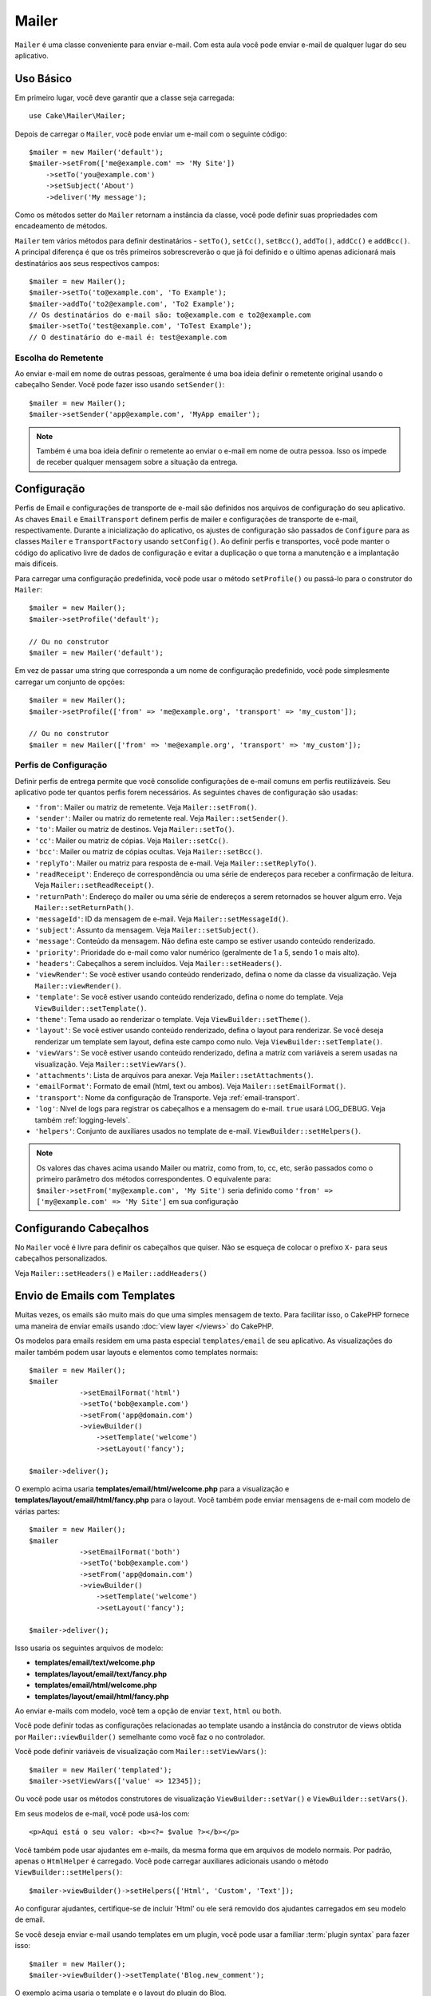 Mailer
######

.. php:namespace:: Cake\Mailer

.. php:class:: Mailer(string|array|null $profile = null)

``Mailer`` é uma classe conveniente para enviar e-mail. Com esta aula você 
pode enviar e-mail de qualquer lugar do seu aplicativo.

Uso Básico
==========

Em primeiro lugar, você deve garantir que a classe seja carregada::

    use Cake\Mailer\Mailer;

Depois de carregar o ``Mailer``, você pode enviar um e-mail com o seguinte código::

    $mailer = new Mailer('default');
    $mailer->setFrom(['me@example.com' => 'My Site'])
        ->setTo('you@example.com')
        ->setSubject('About')
        ->deliver('My message');

Como os métodos setter do ``Mailer`` retornam a instância da classe, você pode 
definir suas propriedades com encadeamento de métodos.

``Mailer`` tem vários métodos para definir destinatários - ``setTo()``, 
``setCc()``, ``setBcc()``, ``addTo()``, ``addCc()`` e ``addBcc()``. A principal 
diferença é que os três primeiros sobrescreverão o que já foi definido e o último 
apenas adicionará mais destinatários aos seus respectivos campos::

    $mailer = new Mailer();
    $mailer->setTo('to@example.com', 'To Example');
    $mailer->addTo('to2@example.com', 'To2 Example');
    // Os destinatários do e-mail são: to@example.com e to2@example.com
    $mailer->setTo('test@example.com', 'ToTest Example');
    // O destinatário do e-mail é: test@example.com

Escolha do Remetente
--------------------

Ao enviar e-mail em nome de outras pessoas, geralmente é uma boa ideia definir o 
remetente original usando o cabeçalho Sender. Você pode fazer isso usando ``setSender()``::

    $mailer = new Mailer();
    $mailer->setSender('app@example.com', 'MyApp emailer');

.. note::

    Também é uma boa ideia definir o remetente ao enviar o e-mail em nome de outra pessoa. 
    Isso os impede de receber qualquer mensagem sobre a situação da entrega.

.. _email-configuration:

Configuração
============

Perfis de Email e configurações de transporte de e-mail são definidos nos arquivos 
de configuração do seu aplicativo. As chaves ``Email`` e ``EmailTransport`` definem 
perfis de mailer e configurações de transporte de e-mail, respectivamente. Durante a 
inicialização do aplicativo, os ajustes de configuração são passados de ``Configure`` 
para as classes ``Mailer`` e ``TransportFactory`` usando ``setConfig()``. Ao definir 
perfis e transportes, você pode manter o código do aplicativo livre de dados de configuração 
e evitar a duplicação o que torna a manutenção e a implantação mais difíceis.

Para carregar uma configuração predefinida, você pode usar o método ``setProfile()`` 
ou passá-lo para o construtor do ``Mailer``::

    $mailer = new Mailer();
    $mailer->setProfile('default');

    // Ou no construtor
    $mailer = new Mailer('default');

Em vez de passar uma string que corresponda a um nome de configuração predefinido, 
você pode simplesmente carregar um conjunto de opções::

    $mailer = new Mailer();
    $mailer->setProfile(['from' => 'me@example.org', 'transport' => 'my_custom']);

    // Ou no construtor
    $mailer = new Mailer(['from' => 'me@example.org', 'transport' => 'my_custom']);

.. _email-configurations:

Perfis de Configuração
----------------------

Definir perfis de entrega permite que você consolide configurações de e-mail 
comuns em perfis reutilizáveis. Seu aplicativo pode ter quantos perfis forem 
necessários. As seguintes chaves de configuração são usadas:

- ``'from'``: Mailer ou matriz de remetente. Veja ``Mailer::setFrom()``.
- ``'sender'``: Mailer ou matriz do remetente real. Veja ``Mailer::setSender()``.
- ``'to'``: Mailer ou matriz de destinos. Veja ``Mailer::setTo()``.
- ``'cc'``: Mailer ou matriz de cópias. Veja ``Mailer::setCc()``.
- ``'bcc'``: Mailer ou matriz de cópias ocultas. Veja ``Mailer::setBcc()``.
- ``'replyTo'``: Mailer ou matriz para resposta de e-mail. Veja ``Mailer::setReplyTo()``.
- ``'readReceipt'``: Endereço de correspondência ou uma série de endereços para receber a 
  confirmação de leitura. Veja ``Mailer::setReadReceipt()``.
- ``'returnPath'``: Endereço do mailer ou uma série de endereços a serem retornados se houver 
  algum erro. Veja ``Mailer::setReturnPath()``.
- ``'messageId'``: ID da mensagem de e-mail. Veja ``Mailer::setMessageId()``.
- ``'subject'``: Assunto da mensagem. Veja ``Mailer::setSubject()``.
- ``'message'``: Conteúdo da mensagem. Não defina este campo se estiver usando conteúdo renderizado.
- ``'priority'``: Prioridade do e-mail como valor numérico (geralmente de 1 a 5, sendo 1 o mais alto).
- ``'headers'``: Cabeçalhos a serem incluídos. Veja ``Mailer::setHeaders()``.
- ``'viewRender'``: Se você estiver usando conteúdo renderizado, defina o nome da classe da visualização.
  Veja ``Mailer::viewRender()``.
- ``'template'``: Se você estiver usando conteúdo renderizado, defina o nome do template. Veja
  ``ViewBuilder::setTemplate()``.
- ``'theme'``: Tema usado ao renderizar o template. Veja ``ViewBuilder::setTheme()``.
- ``'layout'``: Se você estiver usando conteúdo renderizado, defina o layout para renderizar. Se 
  você deseja renderizar um template sem layout, defina este campo como nulo. Veja ``ViewBuilder::setTemplate()``.
- ``'viewVars'``: Se você estiver usando conteúdo renderizado, defina a matriz com 
  variáveis a serem usadas na visualização. Veja ``Mailer::setViewVars()``.
- ``'attachments'``: Lista de arquivos para anexar. Veja ``Mailer::setAttachments()``.
- ``'emailFormat'``: Formato de email (html, text ou ambos). Veja ``Mailer::setEmailFormat()``.
- ``'transport'``: Nome da configuração de Transporte. Veja :ref:`email-transport`.
- ``'log'``: Nível de logs para registrar os cabeçalhos e a mensagem do e-mail. ``true`` usará LOG_DEBUG. 
  Veja também :ref:`logging-levels`.
- ``'helpers'``: Conjunto de auxiliares usados no template de e-mail. ``ViewBuilder::setHelpers()``.

.. note::

    Os valores das chaves acima usando Mailer ou matriz, como from, to, cc, etc, serão passados 
    como o primeiro parâmetro dos métodos correspondentes. O equivalente para: 
    ``$mailer->setFrom('my@example.com', 'My Site')`` 
    seria definido como ``'from' => ['my@example.com' => 'My Site']`` em sua configuração

Configurando Cabeçalhos
=======================

No ``Mailer`` você é livre para definir os cabeçalhos que quiser. 
Não se esqueça de colocar o prefixo ``X-`` para seus cabeçalhos 
personalizados.

Veja ``Mailer::setHeaders()`` e ``Mailer::addHeaders()``

Envio de Emails com Templates
=============================

Muitas vezes, os emails são muito mais do que uma simples mensagem de texto. Para 
facilitar isso, o CakePHP fornece uma maneira de enviar emails usando :doc:`view layer </views>`
do CakePHP.

Os modelos para emails residem em uma pasta especial ``templates/email`` de seu 
aplicativo. As visualizações do mailer também podem usar layouts e elementos como 
templates normais::

    $mailer = new Mailer();
    $mailer
                ->setEmailFormat('html')
                ->setTo('bob@example.com')
                ->setFrom('app@domain.com')
                ->viewBuilder()
                    ->setTemplate('welcome')
                    ->setLayout('fancy');

    $mailer->deliver();

O exemplo acima usaria **templates/email/html/welcome.php** para a 
visualização e **templates/layout/email/html/fancy.php** para o layout. 
Você também pode enviar mensagens de e-mail com modelo de várias partes::

    $mailer = new Mailer();
    $mailer
                ->setEmailFormat('both')
                ->setTo('bob@example.com')
                ->setFrom('app@domain.com')
                ->viewBuilder()
                    ->setTemplate('welcome')
                    ->setLayout('fancy');

    $mailer->deliver();

Isso usaria os seguintes arquivos de modelo:

* **templates/email/text/welcome.php**
* **templates/layout/email/text/fancy.php**
* **templates/email/html/welcome.php**
* **templates/layout/email/html/fancy.php**

Ao enviar e-mails com modelo, você tem a opção de enviar
``text``, ``html`` ou ``both``.

Você pode definir todas as configurações relacionadas ao template usando a 
instância do construtor de views obtida por ``Mailer::viewBuilder()`` 
semelhante como você faz o no controlador.

Você pode definir variáveis de visualização com ``Mailer::setViewVars()``::

    $mailer = new Mailer('templated');
    $mailer->setViewVars(['value' => 12345]);

Ou você pode usar os métodos construtores de visualização ``ViewBuilder::setVar()`` e
``ViewBuilder::setVars()``.

Em seus modelos de e-mail, você pode usá-los com::

    <p>Aqui está o seu valor: <b><?= $value ?></b></p>

Você também pode usar ajudantes em e-mails, da mesma forma que em arquivos de modelo normais. 
Por padrão, apenas o ``HtmlHelper`` é carregado. Você pode carregar auxiliares adicionais 
usando o método ``ViewBuilder::setHelpers()``::

    $mailer->viewBuilder()->setHelpers(['Html', 'Custom', 'Text']);

Ao configurar ajudantes, certifique-se de incluir 'Html' ou ele será removido dos 
ajudantes carregados em seu modelo de email.

Se você deseja enviar e-mail usando templates em um plugin, você pode usar a familiar 
:term:`plugin syntax` para fazer isso::

    $mailer = new Mailer();
    $mailer->viewBuilder()->setTemplate('Blog.new_comment');

O exemplo acima usaria o template e o layout do plugin do Blog.

Em alguns casos, pode ser necessário substituir o modelo padrão fornecido pelos 
plug-ins. Você pode fazer isso usando temas::

    $mailer->viewBuilder()
        ->setTemplate('Blog.new_comment')
        ->setLayout('Blog.auto_message')
        ->setTheme('TestTheme');

Isso permite que você sobrescreva o template ``new_comment`` em seu tema sem 
modificar o plugin do Blog. O arquivo de modelo deve ser criado no seguinte caminho:
**templates/plugin/TestTheme/plugin/Blog/email/text/new_comment.php**.

Enviando Anexos
===============

.. php:method:: setAttachments($attachments)

Você também pode anexar arquivos a mensagens de e-mail. Existem alguns 
formatos diferentes, dependendo do tipo de arquivo que você possui e de 
como deseja que os nomes dos arquivos apareçam no cliente de e-mail do 
destinatário:

1. Matriz: ``$mailer->setAttachments(['/full/file/path/file.png'])`` terá o 
   mesmo comportamento de usar uma string.
2. Matriz com chave:
   ``$mailer->setAttachments(['photo.png' => '/full/some_hash.png'])`` irá anexar 
   some_hash.png com o nome photo.png. O destinatário verá photo.png, não some_hash.png.
3. Matrizes aninhadas::

    $mailer->setAttachments([
        'photo.png' => [
            'file' => '/full/some_hash.png',
            'mimetype' => 'image/png',
            'contentId' => 'my-unique-id'
        ]
    ]);

   O código acima anexará o arquivo com um tipo MIME diferente e com Content ID
   personalizado (ao definir o ID de conteúdo, o anexo é transformado em inline). 
   O mimetype e contentId são opcionais neste formulário.

   3.1. Quando você está usando o ``contentId``, você pode usar o arquivo no corpo 
   do HTML como ``<img src="cid:my-content-id">``.

   3.2. Você pode usar a opção ``contentDisposition`` para desabilitar o cabeçalho
   ``Content-Disposition`` para um anexo. Isso é útil ao enviar convites ical a 
   clientes usando o Outlook.

   3.3  Em vez da opção ``file``, você pode fornecer o conteúdo do arquivo como 
   uma string usando a opção ``data``. Isso permite que você anexe arquivos 
   sem a necessidade de caminhos de arquivo para eles.

Regras para Validação de Endereço mais Flexíveis
------------------------------------------------

.. php:method:: setEmailPattern($pattern)

Se estiver tendo problemas de validação ao enviar para endereços não compatíveis, 
você pode relaxar o padrão usado para validar endereços de e-mail. Isso às vezes é 
necessário ao lidar com alguns ISP's::

    $mailer = new Mailer('default');

    // Relaxe o padrão de e-mail, 
    // para que você possa enviar para endereços não conformes.
    $mailer->setEmailPattern($newPattern);

Enviando Mensagens Rapidamente
==============================

Às vezes, você precisa de uma maneira rápida para enviar um e-mail e não 
quer necessariamente definir várias configurações com antecedência.
:php:meth:`Cake\\Mailer\\Email::deliver()` é destinado a esse propósito.

Você pode criar sua configuração usando :php:meth:`Cake\\Mailer\\Email::config()`, 
ou usar uma matriz com todas as opções que você precisa e usar o método estático ``Email::deliver()``. 
Exemplo::

    Email::deliver('you@example.com', 'Subject', 'Message', ['from' => 'me@example.com']);

Este método enviará um e-mail para "you@example.com", de "me@example.com" com 
assunto "Subject" e conteúdo "Message".

O retorno de ``deliver()`` é uma instância :php:class:`Cake\\Mailer\\Email` 
com todas as configurações definidas. Se você não deseja enviar o e-mail imediatamente 
e deseja configurar algumas coisas antes de enviar, pode passar o quinto parâmetro como ``false``.

O terceiro parâmetro é o conteúdo da mensagem ou uma matriz com variáveis (ao usar conteúdo renderizado).

O 4º parâmetro pode ser um array com as configurações ou uma string com o nome da configuração em ``Configure``.

Se você quiser, pode passar o destinatário, o assunto e a mensagem como nulos e fazer todas as 
configurações no 4º parâmetro (como array ou usando ``Configure``). Verifique a lista 
de :ref:`configurations <email-configurations>` para ver todas as configurações aceitas.

Enviando E-mails de CLI
=======================

Ao enviar emails em um script CLI (Shells, Tasks, ...), você deve definir manualmente 
o nome de domínio a ser usado pelo Mailer. Ele servirá como o nome do host para o id 
da mensagem (uma vez que não há nome de host em um ambiente CLI)::

    $mailer->setDomain('www.example.org');
    // Resultados em ids de mensagens como ``<UUID@www.example.org>`` (válido)
    // Ao invés de `<UUID@>`` (inválido)

Um id de mensagem válido pode ajudar a evitar que emails acabem em pastas de spam.

Criação de Emails Reutilizáveis
===============================

Até agora vimos como usar diretamente a classe ``Mailer`` para criar e enviar 
emails. Mas a principal característica do mailer é permitir a criação de emails 
reutilizáveis em todo o seu aplicativo. Eles também podem ser usados para conter 
várias configurações de e-mail em um local. Isso ajuda a manter seu código DRYer 
e mantém os ruídos de configuração de e-mail longe de outras áreas do seu aplicativo.

Neste exemplo, estaremos criando um ``Mailer`` que contém emails relacionados ao 
usuário. Para criar nosso ``UserMailer``, crie o arquivo **src/Mailer/UserMailer.php**. 
O conteúdo do arquivo deve ser semelhante ao seguinte::

    namespace App\Mailer;

    use Cake\Mailer\Mailer;

    class UserMailer extends Mailer
    {
        public function welcome($user)
        {
            $this
                ->setTo($user->email)
                ->setSubject(sprintf('Welcome %s', $user->name))
                ->viewBuilder()
                    ->setTemplate('welcome_mail'); // Por padrão, é usado um modelo com o mesmo nome do método.
        }

        public function resetPassword($user)
        {
            $this
                ->setTo($user->email)
                ->setSubject('Reset password')
                ->setViewVars(['token' => $user->token]);
        }
    }

Em nosso exemplo, criamos dois métodos, um para enviar um e-mail de boas-vindas e 
outro para enviar um e-mail de redefinição de senha. Cada um desses métodos espera 
um usuário ``Entity`` e utiliza suas propriedades para configurar cada e-mail.

Agora podemos usar nosso ``UserMailer`` para enviar nossos e-mails relacionados ao 
usuário de qualquer lugar em nosso aplicativo. Por exemplo, se quisermos enviar nosso 
e-mail de boas-vindas, poderíamos fazer o seguinte::

    namespace App\Controller;

    use Cake\Mailer\MailerAwareTrait;

    class UsersController extends AppController
    {
        use MailerAwareTrait;

        public function register()
        {
            $user = $this->Users->newEmptyEntity();
            if ($this->request->is('post')) {
                $user = $this->Users->patchEntity($user, $this->request->getData())
                if ($this->Users->save($user)) {
                    $this->getMailer('User')->send('welcome', [$user]);
                }
            }
            $this->set('user', $user);
        }
    }

Se quisermos separar completamente o envio de um e-mail de boas-vindas ao usuário 
do código de nosso aplicativo, podemos fazer com que nosso ``UserMailer`` se inscreva 
no evento ``Model.afterSave``. Ao inscrever-se em um evento, podemos manter as classes 
relacionadas ao usuário de nosso aplicativo completamente livres de lógica e instruções 
relacionadas a email. Por exemplo, poderíamos adicionar o seguinte ao nosso ``UserMailer``::

    public function implementedEvents()
    {
        return [
            'Model.afterSave' => 'onRegistration'
        ];
    }

    public function onRegistration(EventInterface $event, EntityInterface $entity, ArrayObject $options)
    {
        if ($entity->isNew()) {
            $this->send('welcome', [$entity]);
        }
    }

Agora você pode registrar o mailer como um ouvinte de evento e o método 
``onRegistration()`` será invocado toda vez que o evento ``Model.afterSave`` 
for disparado::

    // anexar ao gerenciador de eventos de usuários
    $this->Users->getEventManager()->on($this->getMailer('User'));

.. note::

    Para informações sobre como registrar objetos ouvintes de eventos, 
    por favor consulte a documentação :ref:`registering-event-listeners`.

.. _email-transport:

Configurando os Transportes
===========================

As mensagens de e-mail são entregues por transportes. Transportes diferentes permitem 
que você envie mensagens via função ``mail()`` do PHP, servidores SMTP ou o 
que for mais útil para depuração. A configuração de transportes permite que você mantenha 
os dados de configuração fora do código do aplicativo e torna a implantação mais simples, 
pois você pode simplesmente alterar os dados de configuração. Um exemplo de configuração 
de transporte se parece com isso::

    // In config/app.php
    'EmailTransport' => [
        // Configuração de amostra de Email
        'default' => [
            'className' => 'Mail',
        ],
        // Amostra de configuração SMTP
        'gmail' => [
            'host' => 'smtp.gmail.com',
            'port' => 587,
            'username' => 'my@gmail.com',
            'password' => 'secret',
            'className' => 'Smtp',
            'tls' => true
        ]
    ],

Os transportes também podem ser configurados em tempo de execução usando
``TransportFactory::setConfig()``::

    use Cake\Mailer\TransportFactory;

    // Define um transporte STMP
    TransportFactory::setConfig('gmail', [
        'host' => 'ssl://smtp.gmail.com',
        'port' => 465,
        'username' => 'my@gmail.com',
        'password' => 'secret',
        'className' => 'Smtp'
    ]);

Você pode configurar servidores SSL SMTP, como Gmail. Para fazer isso, coloque o prefixo ``ssl://`` 
no host e configure o valor da porta de acordo. Você também pode 
habilitar TLS SMTP usando a opção ``tls``::

    use Cake\Mailer\TransportFactory;

    TransportFactory::setConfig('gmail', [
        'host' => 'smtp.gmail.com',
        'port' => 587,
        'username' => 'my@gmail.com',
        'password' => 'secret',
        'className' => 'Smtp',
        'tls' => true
    ]);

A configuração acima permitiria a comunicação TLS para mensagens de e-mail.

Para configurar seu mailer para usar um transporte específico, você pode usar 
o método :php:meth:`Cake\\Mailer\\Mailer::setTransport()` ou ter o 
transporte em sua configuração::

    // Use um transporte nomeado já configurado usando TransportFactory::setConfig()
    $mailer->setTransport('gmail');

    // Use um objeto construído.
    $mailer->setTransport(new \Cake\Mailer\Transport\DebugTransport());

.. warning::
    You will need to have access for less secure apps enabled in your Google
    account for this to work:
    
    Você precisará ter acesso a aplicativos menos seguros ativados em sua conta do Google 
    para que isso funcione: `Permitir que aplicativos menos seguros acessem sua conta <https://support.google.com/accounts/answer/6010255>`__.
    

.. note::
    `Configurções STMP do Gmail <https://support.google.com/a/answer/176600?hl=en>`__.

.. note::
    Para usar SSL + SMTP, você precisará ter o SSL configurado na 
    instalação do PHP.

As opções de configuração também podem ser fornecidas como uma string :term:`DSN`. 
Isso é útil ao trabalhar com variáveis de ambiente ou provedores :term:`PaaS`::

    TransportFactory::setConfig('default', [
        'url' => 'smtp://my@gmail.com:secret@smtp.gmail.com:587?tls=true',
    ]);

Ao usar uma string DSN, você pode definir quaisquer parâmetros/opções adicionais 
como argumentos de string de consulta.

.. php:staticmethod:: drop($key)

Depois de configurados, os transportes não podem ser modificados. Para modificar 
um transporte, você deve primeiro descartá-lo e reconfigurá-lo.

Criação de Transportes Personalizados
-------------------------------------

Você pode criar seus transportes personalizados para, por exemplo, enviar e-mail 
usando serviços como SendGrid, MailGun, Postmark etc. Para criar seu transporte, 
primeiro crie o arquivo **src/Mailer/Transport/ExampleTransport.php** (onde Exemple 
é o nome do seu transporte). Para começar, seu arquivo deve ser semelhante a::

    namespace App\Mailer\Transport;

    use Cake\Mailer\AbstractTransport;
    use Cake\Mailer\Message;

    class ExampleTransport extends AbstractTransport
    {
        public function send(Message $message): array
        {
            // Faça alguma coisa.
        }
    }

Você deve implementar o método ``send(Mailer $mailer)`` com sua lógica personalizada.

Enviar Emails sem Usar o Mailer
================================

O ``Mailer`` é uma classe de abstração de nível superior que atua como uma ponte entre as 
classes ``Cake\Mailer\Message``, ``Cake\Mailer\Renderer`` e ``Cake\Mailer\\AbstractTransport`` 
para facilitar a configuração e entrega do e-mail.

Se você quiser, pode usar essas classes diretamente com o ``Mailer`` também.

Por exemplo::

    $render = new \Cake\Mailer\Renderer();
    $render->viewBuilder()
        ->setTemplate('custom')
        ->setLayout('sparkly');

    $message = new \Cake\Mailer\Message();
    $message
        ->setFrom('admin@cakephp.org')
        ->setTo('user@foo.com')
        ->setBody($render->render());

    $transport = new \Cake\Mailer\Transport\MailTransport();
    $result = $transport->send($message);

Você pode até pular usando o ``Renderer`` e definir o corpo da mensagem diretamente 
usando os métodos ``Message::setBodyText()`` e ``Message::setBodyHtml()``.

.. _email-testing:

Testando Emails
===============

Para testar os mailers, adicione ``Cake\TestSuite\EmailTrait`` ao seu caso de 
teste. O ``MailerTrait`` usa ganchos PHPUnit para substituir os transportes de e-mail 
de sua aplicação por um proxy que intercepta mensagens de e-mail e permite que você 
faça afirmações sobre o e-mail que será entregue.

Adicione a trait ao seu caso de teste para começar a testar e-mails e carregar rotas 
se seus e-mails precisarem gerar URLs::

    namespace App\Test\TestCase\Mailer;

    use App\Mailer\WelcomeMailer;
    use App\Model\Entity\User;

    use Cake\TestSuite\EmailTrait;
    use Cake\TestSuite\TestCase;

    class WelcomeMailerTestCase extends TestCase
    {
        use EmailTrait;

        public function setUp(): void
        {
            parent::setUp();
            $this->loadRoutes();
        }
    }

Vamos supor que temos um mailer que entrega e-mails de boas-vindas quando um novo 
usuário se registra. Queremos verificar se o assunto e o corpo contêm o nome do usuário::

    // em sua classe WelcomeMailerTestCase.
    public function testName()
    {
        $user = new User([
            'name' => 'Alice Alittea',
            'email' => 'alice@example.org',
        ]);
        $mailer = new WelcomeMailer();
        $mailer->send('welcome', [$user]);

        $this->assertMailSentTo($user->email);
        $this->assertMailContainsText('Hi ' . $user->name);
        $this->assertMailContainsText('Welcome to CakePHP!');
    }

Métodos de Asserções
---------------------

A trait ``Cake\TestSuite\EmailTrait`` fornece as seguintes asserções::

    // Afirma que um número esperado de e-mails foi enviado
    $this->assertMailCount($count);

    // Afirma que nenhum e-mail foi enviado
    $this->assertNoMailSent();

    // Afirma que um e-mail foi enviado para um endereço
    $this->assertMailSentTo($address);

    // Afirma que um e-mail foi enviado de um endereço
    $this->assertMailSentFrom($address);

    // Afirma que um e-mail contém o conteúdo esperado
    $this->assertMailContains($contents);

    // Afirma que um e-mail contém conteúdo html esperado
    $this->assertMailContainsHtml($contents);

    // Afirma que um e-mail contém o conteúdo de texto esperado
    $this->assertMailContainsText($contents);

    // Afirma que um e-mail contém o valor esperado em um getter de mensagem (por exemplo, "assunto")
    $this->assertMailSentWith($expected, $parameter);

    // Afirma que um e-mail em um índice específico foi enviado para um endereço
    $this->assertMailSentToAt($at, $address);

    // Afirma que um e-mail em um índice específico foi enviado de um endereço
    $this->assertMailSentFromAt($at, $address);

    // Afirma que um e-mail em um índice específico contém o conteúdo esperado
    $this->assertMailContainsAt($at, $contents);

    // Afirma que um e-mail em um índice específico contém o conteúdo html esperado
    $this->assertMailContainsHtmlAt($at, $contents);

    // Afirma um e-mail em um índice específico contém o conteúdo de texto esperado
    $this->assertMailContainsTextAt($at, $contents);

    // Afirma que um e-mail contém um anexo
    $this->assertMailContainsAttachment('test.png');

    // Afirma que um e-mail em um índice específico contém o valor esperado em um getter de mensagem (por exemplo, "assunto")
    $this->assertMailSentWithAt($at, $expected, $parameter);

.. meta::
    :title lang=pt: Email
    :keywords lang=pt: enviando e-mail,disparador de email,disparador de mensagens,classe php,configuracao de banco de dados,enviando emails,shells,smtp,transportes,atributos,matriz,config,flexibilidade,email php,novo email,enviando modelo de emails
